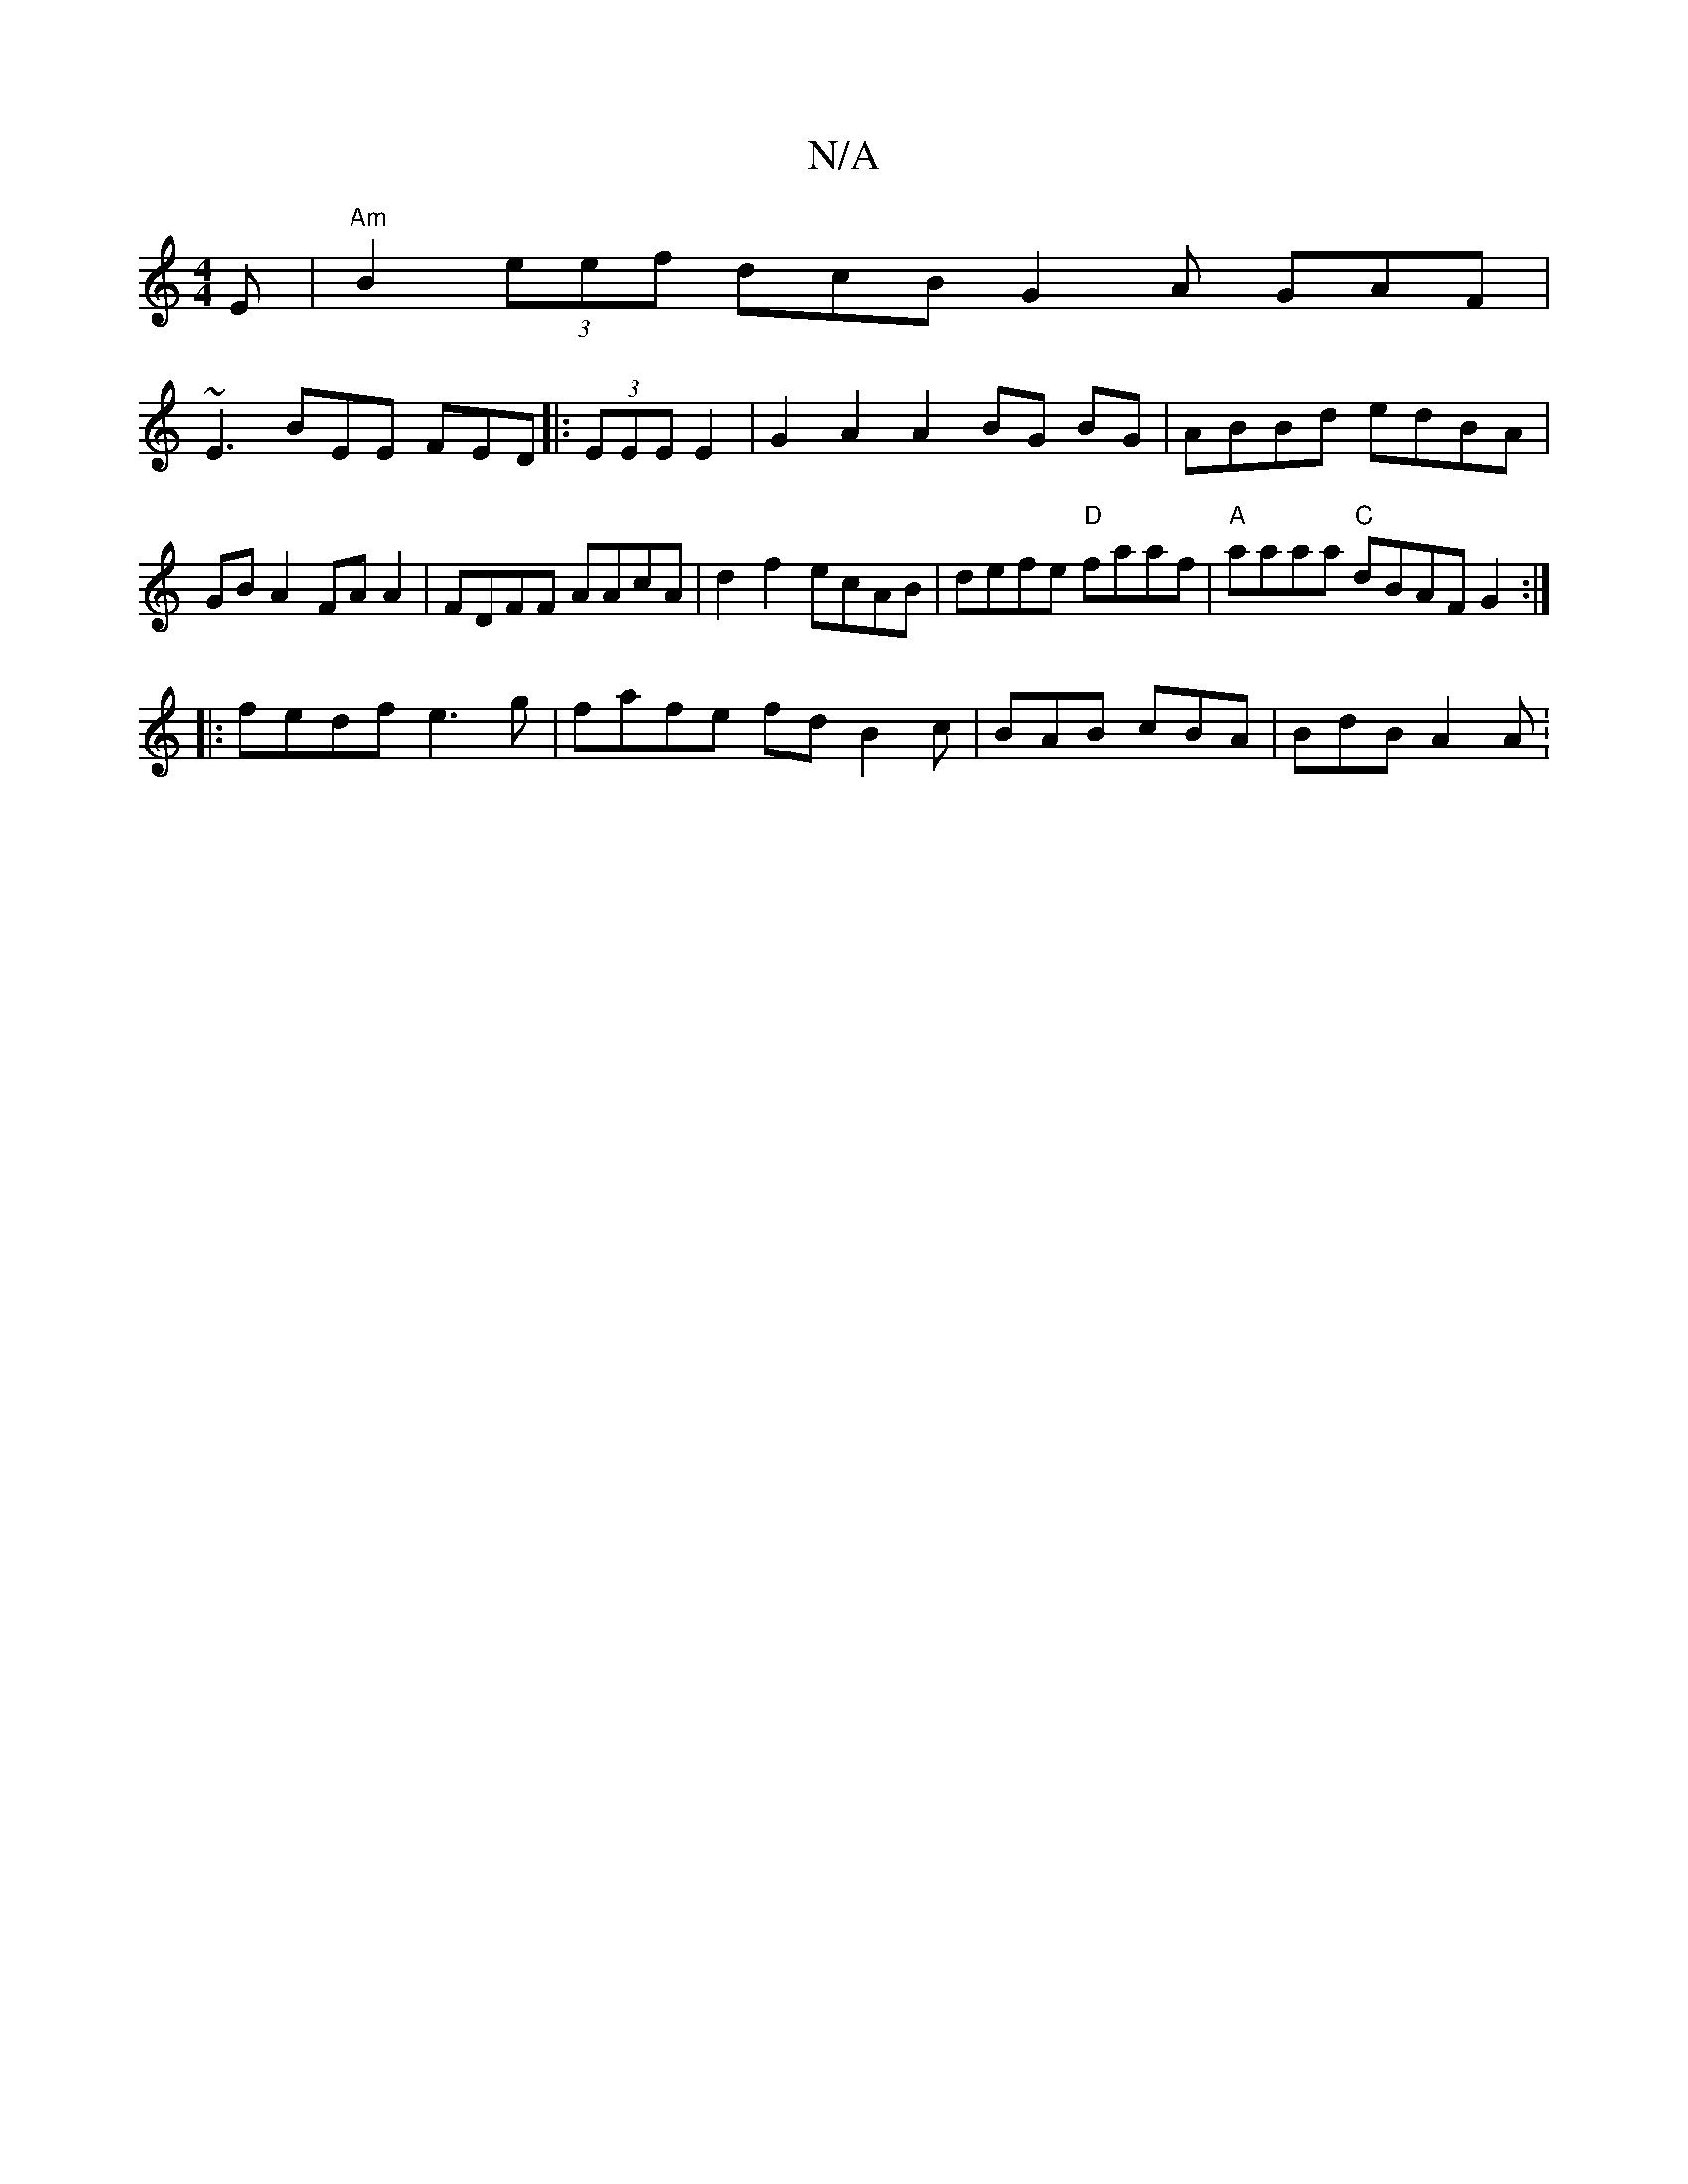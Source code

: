 X:1
T:N/A
M:4/4
R:N/A
K:Cmajor
E |"Am"B2 (3eef dcB G2 A GAF|
~E3 BEE FED|:(3EEE E2|G2A2A2 BG BG|ABBd edBA | GB A2 FA A2 | FDFF AAcA | d2 f2 ecAB | defe "D"faaf | "A"aaaa "C"dBAF G2:|
|: |:fedf e3 g|fafe fd B2c | BAB cBA | BdB A2A :